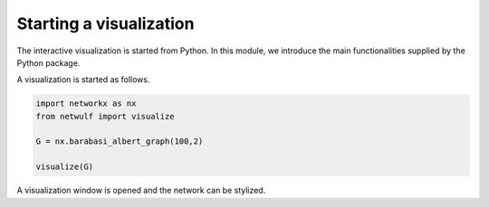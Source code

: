 Starting a visualization
------------------------

The interactive visualization is started from Python. 
In this module, we introduce the main functionalities 
supplied by the Python package.

A visualization is started as follows.

.. code:: python

    import networkx as nx
    from netwulf import visualize

    G = nx.barabasi_albert_graph(100,2)

    visualize(G)


A visualization window is opened and the network can be stylized.

